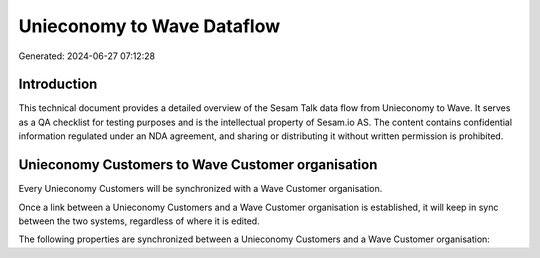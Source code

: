 ===========================
Unieconomy to Wave Dataflow
===========================

Generated: 2024-06-27 07:12:28

Introduction
------------

This technical document provides a detailed overview of the Sesam Talk data flow from Unieconomy to Wave. It serves as a QA checklist for testing purposes and is the intellectual property of Sesam.io AS. The content contains confidential information regulated under an NDA agreement, and sharing or distributing it without written permission is prohibited.

Unieconomy Customers to Wave Customer organisation
--------------------------------------------------
Every Unieconomy Customers will be synchronized with a Wave Customer organisation.

Once a link between a Unieconomy Customers and a Wave Customer organisation is established, it will keep in sync between the two systems, regardless of where it is edited.

The following properties are synchronized between a Unieconomy Customers and a Wave Customer organisation:

.. list-table::
   :header-rows: 1

   * - Unieconomy Customers Property
     - Wave Customer organisation Property
     - Wave Data Type

